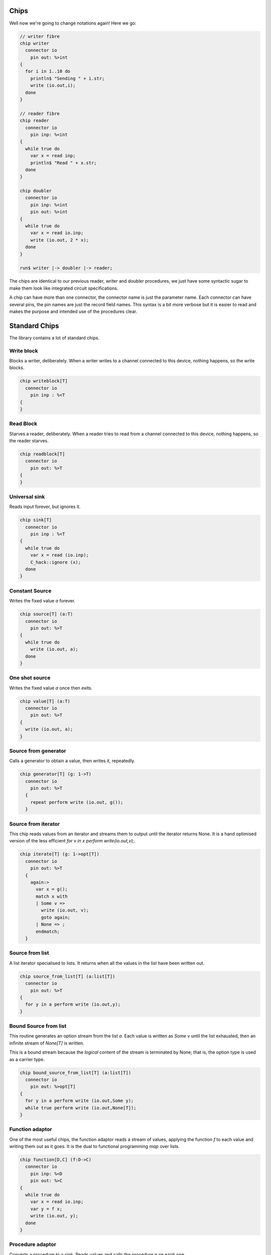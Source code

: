 Chips
=====

Well now we're going to change notations again! Here we go:

.. code-block:: felix

  // writer fibre
  chip writer 
    connector io
      pin out: %>int
  {
    for i in 1..10 do
      println$ "Sending " + i.str;
      write (io.out,i);
    done
  }

  // reader fibre
  chip reader 
    connector io
      pin inp: %<int
  {
    while true do 
      var x = read inp;
      println$ "Read " + x.str;
    done
  }

  chip doubler 
    connector io
      pin inp: %<int
      pin out: %>int
  {
    while true do
      var x = read io.inp;
      write (io.out, 2 * x);
    done
  }

  run$ writer |-> doubler |-> reader;

The chips are identical to our previous reader, writer and doubler procedures,
we just have some syntactic sugar to make them look like integrated circuit
specifications.

A chip can have more than one connector, the connector name is just
the parameter name. Each connector can have several pins, the pin
names are just the record field names. This syntax is a bit more
verbose but it is easier to read and makes the purpose and intended
use of the procedures clear.

Standard Chips
===============

The library contains a lot of standard chips. 

Write block
-----------

Blocks a writer, deliberately.
When a writer writes to a channel connected to this device,
nothing happens, so the write blocks.

.. code-block:: felix

  chip writeblock[T]
    connector io
      pin inp : %<T
  {
  }

Read Block
----------

Starves a reader, deliberately. When a reader tries to read
from a channel connected to this device, nothing happens,
so the reader starves.

.. code-block:: felix

  chip readblock[T]
    connector io
      pin out: %>T
  {
  }


Universal sink
--------------

Reads input forever, but ignores it.

.. code-block:: felix

  chip sink[T]
    connector io
      pin inp : %<T
  {
    while true do
      var x = read (io.inp);
      C_hack::ignore (x);
    done
  }

Constant Source
---------------

Writes the fixed value `a` forever.

.. code-block:: felix

  chip source[T] (a:T)
    connector io
      pin out: %>T
  {
    while true do
      write (io.out, a);
    done
  }

One shot source
---------------

Writes the fixed value `a` once then exits.

.. code-block:: felix

  chip value[T] (a:T)
    connector io 
      pin out: %>T
  {
    write (io.out, a);
  }

Source from generator
---------------------

Calls a generator to obtain a value, then writes it,
repeatedly.

.. code-block:: felix

  chip generator[T] (g: 1->T)
    connector io
      pin out: %>T
    {
      repeat perform write (io.out, g());
    }

Source from iterator
--------------------

This chip reads values from an iterator and streams them
to output until the iterator returns None. It is a hand optimised
version of the less efficient `for v in x perform write(io.out,v);`.

.. code-block:: felix

  chip iterate[T] (g: 1->opt[T])
    connector io
      pin out: %>T
    {
      again:>
        var x = g();
        match x with
        | Some v => 
          write (io.out, v);
          goto again;
        | None => ;
        endmatch; 
    }

Source from list
----------------

A list iterator specialised to lists.
It returns when all the values in the list have been written out.

.. code-block:: felix

  chip source_from_list[T] (a:list[T])
    connector io
      pin out: %>T
  {
    for y in a perform write (io.out,y);
  }

Bound Source from list
----------------------

This routine generates an option stream from the list `a`.
Each value is written as `Some v` until the list exhausted,
then an infinite stream of `None[T]` is written.

This is a bound stream because the *logical* content
of the stream is terminated by None; that is,
the option type is used as a carrier type.

.. code-block:: felix

  chip bound_source_from_list[T] (a:list[T])
    connector io
      pin out: %>opt[T]
  {
    for y in a perform write (io.out,Some y);
    while true perform write (io.out,None[T]);
  }


Function adaptor
----------------

One of the most useful chips, the function adaptor reads a stream
of values, applying the function `f` to each value and writing them
out as it goes. It is the dual to functional programming `map` over
lists.


.. code-block:: felix

  chip function[D,C] (f:D->C)
    connector io
      pin inp: %<D
      pin out: %>C
  {
    while true do
      var x = read io.inp;
      var y = f x; 
      write (io.out, y);
    done
  }

Procedure adaptor
-----------------

Converts a procedure to a sink.
Reads values and calls the procedure `p` on each one.

.. code-block:: felix

  chip procedure[D] (p:D->0)
    connector io
      pin inp: %<D
  {
    while true do 
      var x = read io.inp;
      p x;
    done
  }

Filter
------

Reads values and writes out that that satisfy the predicate `f`.
Dual to functional programming filter over lists.

.. code-block:: felix

  chip filter[D,C] (f:D->opt[C])
    connector io
      pin inp: %<D
      pin out: %>C
  {
    while true do
      var x = read io.inp;
      match f x with
      | Some y => write (io.out, y);
      | None => ;
      endmatch;
    done
  }


Filter and map
--------------

Applies the predicate `c`, and writes the application of
`f` to values satisfying it out.

.. code-block:: felix

  chip filter[D,C] (c:D->bool) (f:D->C)
    connector io
      pin inp: %<D
      pin out: %>C
  {
    while true do
      var x = read io.inp;
      if c x do
         write (io.out, f x);
      done
    done
  }


Sink to List
------------

This chip is a sink that reads values and pushes
them onto an extenal list identified by a pointer.
The list must be initialised before the coroutine is spawned.

.. code-block:: felix

  chip sink_to_list[T] (p: &list[T])
    connector io
      pin inp : %<T
  {
    while true do
      var x = read (io.inp);
      p <- Cons (x,*p);
    done
  }

Sink to unique list
-------------------

Same as `sink_to_list` except the value is only pushed
onto the list if it is not already present.

.. code-block:: felix

  chip sink_to_unique_list[T with Eq[T]] (p: &list[T])
    connector io
      pin inp : %<T
  {
    while true do
      var x = read (io.inp);
      if not (x in *p) perform 
        p <- Cons (x,*p)
      ;
    done
  }

Buffer
------

Perhaps the most important and useful chip, it simply copies
its input to its output.

.. code-block:: felix

  chip buffer [T]
    connector io
      pin inp: %<T
      pin out: %>T
  {
    while true do
      var x = read io.inp;
      write (io.out, x);
    done
  }


